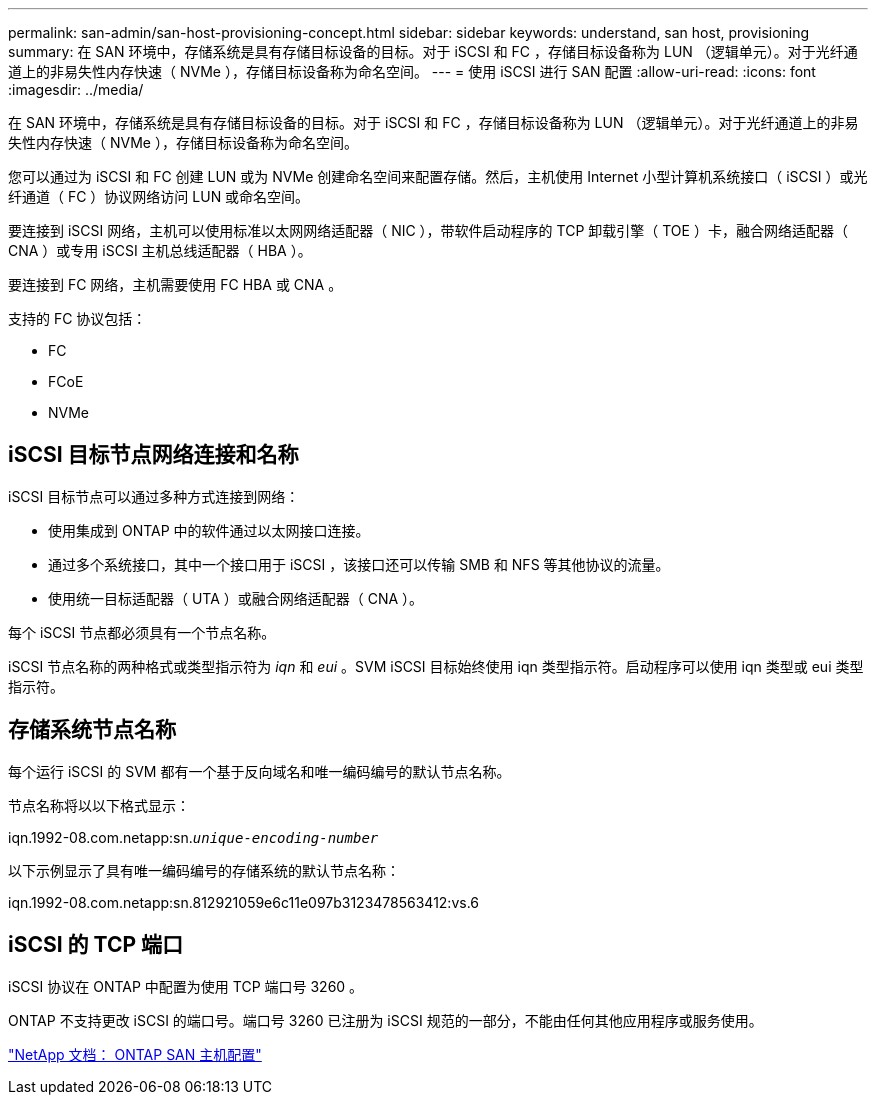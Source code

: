 ---
permalink: san-admin/san-host-provisioning-concept.html 
sidebar: sidebar 
keywords: understand, san host, provisioning 
summary: 在 SAN 环境中，存储系统是具有存储目标设备的目标。对于 iSCSI 和 FC ，存储目标设备称为 LUN （逻辑单元）。对于光纤通道上的非易失性内存快速（ NVMe ），存储目标设备称为命名空间。 
---
= 使用 iSCSI 进行 SAN 配置
:allow-uri-read: 
:icons: font
:imagesdir: ../media/


[role="lead"]
在 SAN 环境中，存储系统是具有存储目标设备的目标。对于 iSCSI 和 FC ，存储目标设备称为 LUN （逻辑单元）。对于光纤通道上的非易失性内存快速（ NVMe ），存储目标设备称为命名空间。

您可以通过为 iSCSI 和 FC 创建 LUN 或为 NVMe 创建命名空间来配置存储。然后，主机使用 Internet 小型计算机系统接口（ iSCSI ）或光纤通道（ FC ）协议网络访问 LUN 或命名空间。

要连接到 iSCSI 网络，主机可以使用标准以太网网络适配器（ NIC ），带软件启动程序的 TCP 卸载引擎（ TOE ）卡，融合网络适配器（ CNA ）或专用 iSCSI 主机总线适配器（ HBA ）。

要连接到 FC 网络，主机需要使用 FC HBA 或 CNA 。

支持的 FC 协议包括：

* FC
* FCoE
* NVMe




== iSCSI 目标节点网络连接和名称

iSCSI 目标节点可以通过多种方式连接到网络：

* 使用集成到 ONTAP 中的软件通过以太网接口连接。
* 通过多个系统接口，其中一个接口用于 iSCSI ，该接口还可以传输 SMB 和 NFS 等其他协议的流量。
* 使用统一目标适配器（ UTA ）或融合网络适配器（ CNA ）。


每个 iSCSI 节点都必须具有一个节点名称。

iSCSI 节点名称的两种格式或类型指示符为 _iqn_ 和 _eui_ 。SVM iSCSI 目标始终使用 iqn 类型指示符。启动程序可以使用 iqn 类型或 eui 类型指示符。



== 存储系统节点名称

每个运行 iSCSI 的 SVM 都有一个基于反向域名和唯一编码编号的默认节点名称。

节点名称将以以下格式显示：

iqn.1992-08.com.netapp:sn.`_unique-encoding-number_`

以下示例显示了具有唯一编码编号的存储系统的默认节点名称：

iqn.1992-08.com.netapp:sn.812921059e6c11e097b3123478563412:vs.6



== iSCSI 的 TCP 端口

iSCSI 协议在 ONTAP 中配置为使用 TCP 端口号 3260 。

ONTAP 不支持更改 iSCSI 的端口号。端口号 3260 已注册为 iSCSI 规范的一部分，不能由任何其他应用程序或服务使用。

https://docs.netapp.com/us-en/ontap-sanhost/["NetApp 文档： ONTAP SAN 主机配置"]
